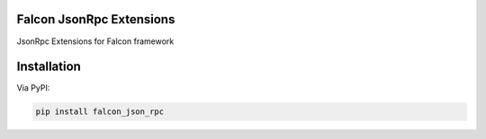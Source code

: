 Falcon JsonRpc Extensions
====================================

JsonRpc Extensions for Falcon framework


Installation
====================================

Via PyPI:

.. code:: bash

    pip install falcon_json_rpc

